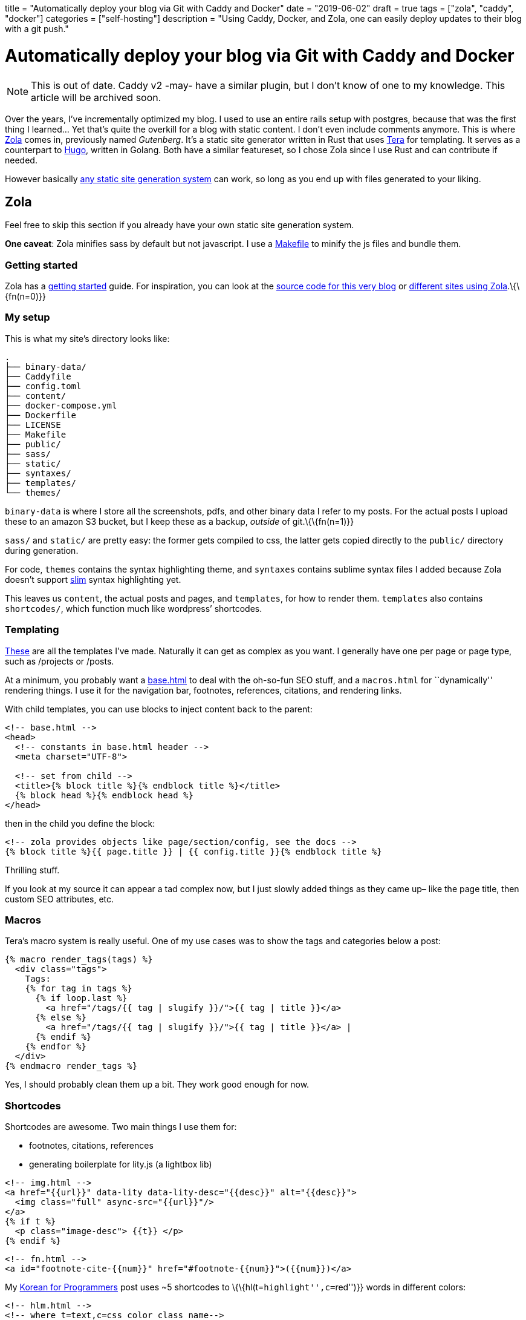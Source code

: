 +++
title = "Automatically deploy your blog via Git with Caddy and Docker"
date = "2019-06-02"
draft = true
tags = ["zola", "caddy", "docker"]
categories = ["self-hosting"]
description = "Using Caddy, Docker, and Zola, one can easily deploy updates to their blog with a git push."
+++

= Automatically deploy your blog via Git with Caddy and Docker

NOTE: This is out of date. Caddy v2 -may- have a similar plugin, but I don't know of one to my knowledge. This article will be archived soon.

Over the years, I’ve incrementally optimized my blog. I used to use an
entire rails setup with postgres, because that was the first thing I
learned… Yet that’s quite the overkill for a blog with static content. I
don’t even include comments anymore. This is where
https://getzola.org[Zola] comes in, previously named _Gutenberg_. It’s a
static site generator written in Rust that uses
https://tera.netlify.com/[Tera] for templating. It serves as a
counterpart to https://gohugo.io/[Hugo], written in Golang. Both have a
similar featureset, so I chose Zola since I use Rust and can contribute
if needed.

However basically
https://git.sr.ht/~charles/cdaniels.net/tree/master/bin/buildit[any
static site generation system] can work, so long as you end up with
files generated to your liking.

== Zola

Feel free to skip this section if you already have your own static site
generation system.

*One caveat*: Zola minifies sass by default but not javascript. I use a
https://git.sr.ht/~andrewzah/personal-site/tree/master/Makefile[Makefile]
to minify the js files and bundle them.

=== Getting started

Zola has a
https://www.getzola.org/documentation/getting-started/installation/[getting
started] guide. For inspiration, you can look at the
https://git.sr.ht/~andrewzah/personal-site/tree[source code for this
very blog] or
https://github.com/getzola/zola/blob/master/EXAMPLES.md[different sites
using Zola].\{\{fn(n=0)}}

=== My setup

This is what my site’s directory looks like:

....
.
├── binary-data/
├── Caddyfile
├── config.toml
├── content/
├── docker-compose.yml
├── Dockerfile
├── LICENSE
├── Makefile
├── public/
├── sass/
├── static/
├── syntaxes/
├── templates/
└── themes/
....

`binary-data` is where I store all the screenshots, pdfs, and other
binary data I refer to my posts. For the actual posts I upload these to
an amazon S3 bucket, but I keep these as a backup, _outside_ of
git.\{\{fn(n=1)}}

`sass/` and `static/` are pretty easy: the former gets compiled to css,
the latter gets copied directly to the `public/` directory during
generation.

For code, `themes` contains the syntax highlighting theme, and
`syntaxes` contains sublime syntax files I added because Zola doesn’t
support http://slim-lang.com/[slim] syntax highlighting yet.

This leaves us `content`, the actual posts and pages, and `templates`,
for how to render them. `templates` also contains `shortcodes/`, which
function much like wordpress’ shortcodes.

=== Templating

https://git.sr.ht/~andrewzah/personal-site/tree/master/templates[These]
are all the templates I’ve made. Naturally it can get as complex as you
want. I generally have one per page or page type, such as /projects or
/posts.

At a minimum, you probably want a
https://git.sr.ht/~andrewzah/personal-site/tree/master/templates/base.html[base.html]
to deal with the oh-so-fun SEO stuff, and a `macros.html` for
``dynamically'' rendering things. I use it for the navigation bar,
footnotes, references, citations, and rendering links.

With child templates, you can use blocks to inject content back to the
parent:

[source,html]
----
<!-- base.html -->
<head>
  <!-- constants in base.html header -->
  <meta charset="UTF-8">

  <!-- set from child -->
  <title>{% block title %}{% endblock title %}</title>
  {% block head %}{% endblock head %}
</head>
----

then in the child you define the block:

[source,html]
----
<!-- zola provides objects like page/section/config, see the docs -->
{% block title %}{{ page.title }} | {{ config.title }}{% endblock title %}
----

Thrilling stuff.

If you look at my source it can appear a tad complex now, but I just
slowly added things as they came up– like the page title, then custom
SEO attributes, etc.

=== Macros

Tera’s macro system is really useful. One of my use cases was to show
the tags and categories below a post:

[source,html]
----
{% macro render_tags(tags) %}
  <div class="tags">
    Tags: 
    {% for tag in tags %}
      {% if loop.last %}
        <a href="/tags/{{ tag | slugify }}/">{{ tag | title }}</a>
      {% else %}
        <a href="/tags/{{ tag | slugify }}/">{{ tag | title }}</a> | 
      {% endif %}
    {% endfor %}
  </div>
{% endmacro render_tags %}
----

Yes, I should probably clean them up a bit. They work good enough for
now.

=== Shortcodes

Shortcodes are awesome. Two main things I use them for:

* footnotes, citations, references
* generating boilerplate for lity.js (a lightbox lib)

[source,html]
----
<!-- img.html -->
<a href="{{url}}" data-lity data-lity-desc="{{desc}}" alt="{{desc}}">
  <img class="full" async-src="{{url}}"/>
</a>
{% if t %}
  <p class="image-desc"> {{t}} </p>
{% endif %}
----

[source,html]
----
<!-- fn.html -->
<a id="footnote-cite-{{num}}" href="#footnote-{{num}}">({{num}})</a>
----

My link:../korean-for-programmers/#finally-a-sentence[Korean for
Programmers] post uses ~5 shortcodes to
\{\{hl(t=``highlight'',c=``red'')}} words in different colors:

[source,html]
----
<!-- hlm.html -->
<!-- where t=text,c=css color class name-->
<span class="hl hl-middle hl-{{c}}">
  {{t}}
</span>
----

Okay, okay.. Time for the real stuff.

== Static Assets Repo

Now that you have your static files, commit them to a new git repo. With
Zola, I use `rsync` to move the output from `public/` to another
directory–since `zola build` nukes it each time.

As stated earlier I keep binary files like images in a separate
directory, and in the posts themselves I link to amazon s3. If you want
to link to assets locally, you might need something like
https://git-lfs.github.com/[Git LFS] from Github or or a different
solution.

I keep my statically generated assets at
https://github.com/azah/personal-site-public[github.com/azah/personal-site-public]
because sourcehut doesn’t support webhooks yet.

== Caddy

https://caddyserver.com/[Caddy] is an awesome HTTP/2 web server. It
handles SSL certs for you automatically via Lets Encrypt, and it has a
`git` plugin which we’ll be using. The git plugin clones or updates a
repo for us, so we can now push content to a git repo and have it
automatically update!

Let’s create the Caddyfile:

\{\{note(c=``Warning'', t=``Use a port (like :2015) for local testing
instead of the actual domain! If you run Caddy with this caddyfile
locally without the -disable-acme-auth, caddy will repeatedly try to
authorize, quickly ratelimiting you from Let’s Encrypt! You can also
use''tls off" to skip it entirely.") }}

....
# Caddyfile
yoursite.com, www.yoursite.com {
  gzip
  tls your@email.gtld

  cache {
    default_max_age 10m
  }

  git {
    hook /webhook {%SITE_WEBHOOK%}
    repo https://github.com/azah/personal-site-public.git
    branch master
    clone_args --recurse-submodules
    pull_args --recurse-submodules
    interval 86400
    hook_type github
  }

  root /www/public
}
....

The `SITE_WEBHOOK` environment variable is set in `.env`.

Note that a webhook is optional. In fact,
https://caddyserver.com/docs/http.git[all of the git directives here are
optional] besides the repo path itself. By default the plugin clones to
the root path, `/www/public` in this case.

I’ve set it to pull once per day as well as listen for requests on
`/webhook`. Right now I use github webhooks as `sourcehut` doesn’t seem
to support webhooks yet.

If you’re running multiple containerized services you can use caddy as a
proxy as well. You can see the
https://git.sr.ht/~andrewzah/andrewzah.com/tree[source for
andrewzah.com’s docker script] as an example. I have an `http` docker
service that proxies to my `website` service, which looks like the
following:

....
# services/http/Caddyfile
www.andrewzah.com, andrewzah.com, andrei.blue {
  gzip
  tls zah@andrewzah.com

  log / stdout {combined}
  errors stderr

  proxy /webhook http://website:1111/webhook {
    transparent
  }

  proxy / http://website:1111
}

...
....

== Docker

Lastly, we’ll run all of this inside a docker container, so we need a
`Dockerfile`:

[source,docker]
----
FROM alpine:edge
LABEL caddy_version = "1.0.0" architecture="amd64"

# Caddy
RUN adduser -S caddy

ARG plugins=http.git,http.cache
ARG version=v1.0.0

RUN apk add --no-cache --virtual .build-caddy openssh-client tar curl \
  && apk add --no-cache git \
  && curl --silent --show-error --fail --location \
  --header "Accept: application/tar+gzip, application/x-zip, application/octet-stream" -p \
  "https://caddyserver.com/download/linux/amd64?version=${version}&plugins=${plugins}&license=personal&telemetry=off" \
  | tar --no-same-owner -C /usr/bin -xz caddy \
  && chmod 0755 /usr/bin/caddy \
  && apk del --purge .build-caddy

RUN /usr/bin/caddy --plugins
RUN mkdir /www \
  && chown -R caddy /www

COPY Caddyfile /etc/Caddyfile

USER caddy
ENTRYPOINT ["/usr/bin/caddy"]
CMD ["--conf", "/etc/Caddyfile", "--log", "stdout", "-agree"]
----

and a corresponding `docker-compose` file:

[source,yaml]
----
version: '3.7'

services:
  web:
    restart: always
    build:
      context: .
    image: <your_dockerhub_username>/personal-site
    ports:
      - "1111"
    env_file:
      - ".env"
----

I try to use alpine docker whenever possible. This image fetches a
predefined Caddy version, v1.0.0, with the `cache` and `git` plugins.

We need to pass the `-agree` flag to agree to Let’s Encrypt’s Subscriber
Agreement. Caddy will not run otherwise unless you use
`-disable-http-challenge` (or specify http/a port), but we want HTTPS,
no?

Deploying the image is just `docker push` once you’ve signed in via the
docker cli.

'''''

…and that’s pretty much it. For your VPS, you’ll want to install docker
and/or docker-compose, then run the image. If you set up a corresponding
docker-compose file, you can do
`docker-compose pull && docker-compose up -d`.

If you’re using webhooks, don’t forget to configure the webhook on
github/gitlab/bitbucket/etc.

If configured correctly, you should now be able to git push your static
assets and automatically have the container pull them in!

footnotes = [ ``Philipp Offerman’s fantastic blog, Writing an OS in
Rust, uses Zola.'', ``Initially I made the mistake of including binary
data in my site’s repo. This blew up my docker alpine image from ~2mb to
~35mb before I realized. Whoops.'', ``I made this mistake when I ran the
the Docker image for the first time. Hitting `ctrl-c` wouldn’t kill it,
I had to run `docker-compose down`… but I ran it too late. I had to wait
24 hours to deploy HTTPS for my site after that.''] +++
